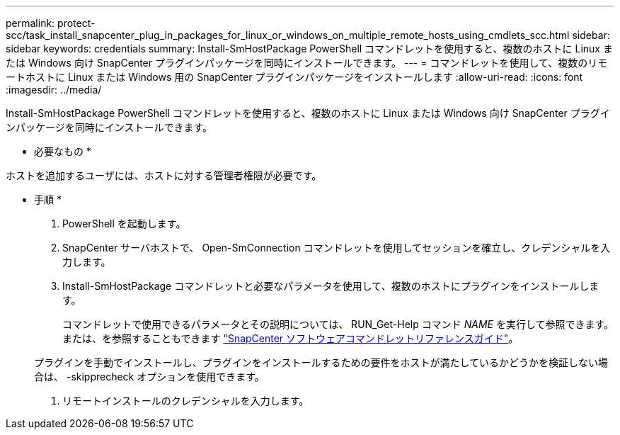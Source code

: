 ---
permalink: protect-scc/task_install_snapcenter_plug_in_packages_for_linux_or_windows_on_multiple_remote_hosts_using_cmdlets_scc.html 
sidebar: sidebar 
keywords: credentials 
summary: Install-SmHostPackage PowerShell コマンドレットを使用すると、複数のホストに Linux または Windows 向け SnapCenter プラグインパッケージを同時にインストールできます。 
---
= コマンドレットを使用して、複数のリモートホストに Linux または Windows 用の SnapCenter プラグインパッケージをインストールします
:allow-uri-read: 
:icons: font
:imagesdir: ../media/


[role="lead"]
Install-SmHostPackage PowerShell コマンドレットを使用すると、複数のホストに Linux または Windows 向け SnapCenter プラグインパッケージを同時にインストールできます。

* 必要なもの *

ホストを追加するユーザには、ホストに対する管理者権限が必要です。

* 手順 *

. PowerShell を起動します。
. SnapCenter サーバホストで、 Open-SmConnection コマンドレットを使用してセッションを確立し、クレデンシャルを入力します。
. Install-SmHostPackage コマンドレットと必要なパラメータを使用して、複数のホストにプラグインをインストールします。
+
コマンドレットで使用できるパラメータとその説明については、 RUN_Get-Help コマンド _NAME_ を実行して参照できます。または、を参照することもできます https://library.netapp.com/ecm/ecm_download_file/ECMLP2886205["SnapCenter ソフトウェアコマンドレットリファレンスガイド"^]。

+
プラグインを手動でインストールし、プラグインをインストールするための要件をホストが満たしているかどうかを検証しない場合は、 -skipprecheck オプションを使用できます。

. リモートインストールのクレデンシャルを入力します。

